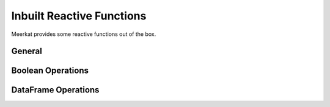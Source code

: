 .. _reactivity_inbuilts:

Inbuilt Reactive Functions
^^^^^^^^^^^^^^^^^^^^^^^^^^
Meerkat provides some reactive functions out of the box.

General
-------

.. autosummary::
   :toctree: ../../apidocs/generated
   :nosignatures:

   meerkat.abs
   meerkat.all
   meerkat.any
   meerkat.bool
   meerkat.complex
   meerkat.dict
   meerkat.float
   meerkat.hex
   meerkat.int
   meerkat.len
   meerkat.list
   meerkat.oct
   meerkat.range
   meerkat.set
   meerkat.str
   meerkat.sum
   meerkat.tuple

Boolean Operations
------------------

.. autosummary::
   :toctree: ../../apidocs/generated
   :nosignatures:

   meerkat.cand
   meerkat.cnot
   meerkat.cor

DataFrame Operations
--------------------

.. autosummary::
   :toctree: ../../apidocs/generated
   :nosignatures:

   meerkat.aggregate
   meerkat.clusterby
   meerkat.concat
   meerkat.explainby
   meerkat.groupby
   meerkat.merge
   meerkat.sample
   meerkat.shuffle
   meerkat.sort
